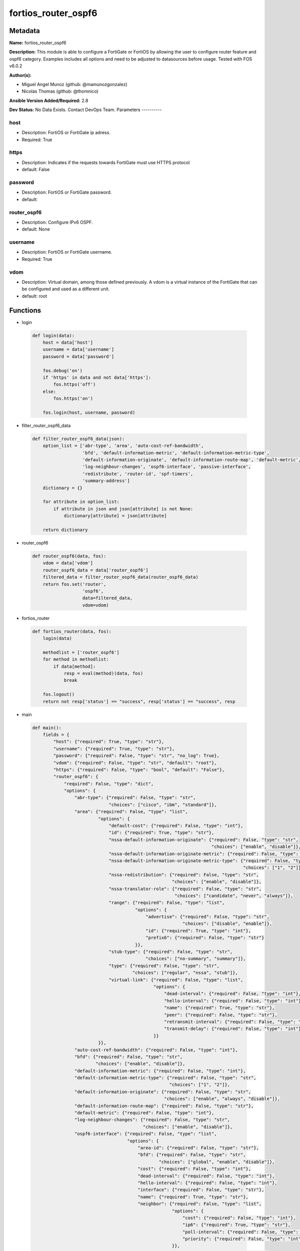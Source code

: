 ====================
fortios_router_ospf6
====================


Metadata
--------




**Name:** fortios_router_ospf6

**Description:** This module is able to configure a FortiGate or FortiOS by allowing the user to configure router feature and ospf6 category. Examples includes all options and need to be adjusted to datasources before usage. Tested with FOS v6.0.2


**Author(s):**

- Miguel Angel Munoz (github: @mamunozgonzalez)

- Nicolas Thomas (github: @thomnico)



**Ansible Version Added/Required:** 2.8

**Dev Status:** No Data Exists. Contact DevOps Team.
Parameters
----------

host
++++

- Description: FortiOS or FortiGate ip adress.



- Required: True

https
+++++

- Description: Indicates if the requests towards FortiGate must use HTTPS protocol



- default: False

password
++++++++

- Description: FortiOS or FortiGate password.



- default:

router_ospf6
++++++++++++

- Description: Configure IPv6 OSPF.



- default: None

username
++++++++

- Description: FortiOS or FortiGate username.



- Required: True

vdom
++++

- Description: Virtual domain, among those defined previously. A vdom is a virtual instance of the FortiGate that can be configured and used as a different unit.



- default: root




Functions
---------




- login

 .. code-block:: python

    def login(data):
        host = data['host']
        username = data['username']
        password = data['password']

        fos.debug('on')
        if 'https' in data and not data['https']:
            fos.https('off')
        else:
            fos.https('on')

        fos.login(host, username, password)



- filter_router_ospf6_data

 .. code-block:: python

    def filter_router_ospf6_data(json):
        option_list = ['abr-type', 'area', 'auto-cost-ref-bandwidth',
                       'bfd', 'default-information-metric', 'default-information-metric-type',
                       'default-information-originate', 'default-information-route-map', 'default-metric',
                       'log-neighbour-changes', 'ospf6-interface', 'passive-interface',
                       'redistribute', 'router-id', 'spf-timers',
                       'summary-address']
        dictionary = {}

        for attribute in option_list:
            if attribute in json and json[attribute] is not None:
                dictionary[attribute] = json[attribute]

        return dictionary



- router_ospf6

 .. code-block:: python

    def router_ospf6(data, fos):
        vdom = data['vdom']
        router_ospf6_data = data['router_ospf6']
        filtered_data = filter_router_ospf6_data(router_ospf6_data)
        return fos.set('router',
                       'ospf6',
                       data=filtered_data,
                       vdom=vdom)



- fortios_router

 .. code-block:: python

    def fortios_router(data, fos):
        login(data)

        methodlist = ['router_ospf6']
        for method in methodlist:
            if data[method]:
                resp = eval(method)(data, fos)
                break

        fos.logout()
        return not resp['status'] == "success", resp['status'] == "success", resp



- main

 .. code-block:: python

    def main():
        fields = {
            "host": {"required": True, "type": "str"},
            "username": {"required": True, "type": "str"},
            "password": {"required": False, "type": "str", "no_log": True},
            "vdom": {"required": False, "type": "str", "default": "root"},
            "https": {"required": False, "type": "bool", "default": "False"},
            "router_ospf6": {
                "required": False, "type": "dict",
                "options": {
                    "abr-type": {"required": False, "type": "str",
                                 "choices": ["cisco", "ibm", "standard"]},
                    "area": {"required": False, "type": "list",
                             "options": {
                                 "default-cost": {"required": False, "type": "int"},
                                 "id": {"required": True, "type": "str"},
                                 "nssa-default-information-originate": {"required": False, "type": "str",
                                                                        "choices": ["enable", "disable"]},
                                 "nssa-default-information-originate-metric": {"required": False, "type": "int"},
                                 "nssa-default-information-originate-metric-type": {"required": False, "type": "str",
                                                                                    "choices": ["1", "2"]},
                                 "nssa-redistribution": {"required": False, "type": "str",
                                                         "choices": ["enable", "disable"]},
                                 "nssa-translator-role": {"required": False, "type": "str",
                                                          "choices": ["candidate", "never", "always"]},
                                 "range": {"required": False, "type": "list",
                                           "options": {
                                               "advertise": {"required": False, "type": "str",
                                                             "choices": ["disable", "enable"]},
                                               "id": {"required": True, "type": "int"},
                                               "prefix6": {"required": False, "type": "str"}
                                           }},
                                 "stub-type": {"required": False, "type": "str",
                                               "choices": ["no-summary", "summary"]},
                                 "type": {"required": False, "type": "str",
                                          "choices": ["regular", "nssa", "stub"]},
                                 "virtual-link": {"required": False, "type": "list",
                                                  "options": {
                                                      "dead-interval": {"required": False, "type": "int"},
                                                      "hello-interval": {"required": False, "type": "int"},
                                                      "name": {"required": True, "type": "str"},
                                                      "peer": {"required": False, "type": "str"},
                                                      "retransmit-interval": {"required": False, "type": "int"},
                                                      "transmit-delay": {"required": False, "type": "int"}
                                                  }}
                             }},
                    "auto-cost-ref-bandwidth": {"required": False, "type": "int"},
                    "bfd": {"required": False, "type": "str",
                            "choices": ["enable", "disable"]},
                    "default-information-metric": {"required": False, "type": "int"},
                    "default-information-metric-type": {"required": False, "type": "str",
                                                        "choices": ["1", "2"]},
                    "default-information-originate": {"required": False, "type": "str",
                                                      "choices": ["enable", "always", "disable"]},
                    "default-information-route-map": {"required": False, "type": "str"},
                    "default-metric": {"required": False, "type": "int"},
                    "log-neighbour-changes": {"required": False, "type": "str",
                                              "choices": ["enable", "disable"]},
                    "ospf6-interface": {"required": False, "type": "list",
                                        "options": {
                                            "area-id": {"required": False, "type": "str"},
                                            "bfd": {"required": False, "type": "str",
                                                    "choices": ["global", "enable", "disable"]},
                                            "cost": {"required": False, "type": "int"},
                                            "dead-interval": {"required": False, "type": "int"},
                                            "hello-interval": {"required": False, "type": "int"},
                                            "interface": {"required": False, "type": "str"},
                                            "name": {"required": True, "type": "str"},
                                            "neighbor": {"required": False, "type": "list",
                                                         "options": {
                                                             "cost": {"required": False, "type": "int"},
                                                             "ip6": {"required": True, "type": "str"},
                                                             "poll-interval": {"required": False, "type": "int"},
                                                             "priority": {"required": False, "type": "int"}
                                                         }},
                                            "network-type": {"required": False, "type": "str",
                                                             "choices": ["broadcast", "point-to-point", "non-broadcast",
                                                                         "point-to-multipoint", "point-to-multipoint-non-broadcast"]},
                                            "priority": {"required": False, "type": "int"},
                                            "retransmit-interval": {"required": False, "type": "int"},
                                            "status": {"required": False, "type": "str",
                                                       "choices": ["disable", "enable"]},
                                            "transmit-delay": {"required": False, "type": "int"}
                                        }},
                    "passive-interface": {"required": False, "type": "list",
                                          "options": {
                                              "name": {"required": True, "type": "str"}
                                          }},
                    "redistribute": {"required": False, "type": "list",
                                     "options": {
                                         "metric": {"required": False, "type": "int"},
                                         "metric-type": {"required": False, "type": "str",
                                                         "choices": ["1", "2"]},
                                         "name": {"required": True, "type": "str"},
                                         "routemap": {"required": False, "type": "str"},
                                         "status": {"required": False, "type": "str",
                                                    "choices": ["enable", "disable"]}
                                     }},
                    "router-id": {"required": False, "type": "str"},
                    "spf-timers": {"required": False, "type": "str"},
                    "summary-address": {"required": False, "type": "list",
                                        "options": {
                                            "advertise": {"required": False, "type": "str",
                                                          "choices": ["disable", "enable"]},
                                            "id": {"required": True, "type": "int"},
                                            "prefix6": {"required": False, "type": "str"},
                                            "tag": {"required": False, "type": "int"}
                                        }}

                }
            }
        }

        module = AnsibleModule(argument_spec=fields,
                               supports_check_mode=False)
        try:
            from fortiosapi import FortiOSAPI
        except ImportError:
            module.fail_json(msg="fortiosapi module is required")

        global fos
        fos = FortiOSAPI()

        is_error, has_changed, result = fortios_router(module.params, fos)

        if not is_error:
            module.exit_json(changed=has_changed, meta=result)
        else:
            module.fail_json(msg="Error in repo", meta=result)





Module Source Code
------------------

.. code-block:: python

    #!/usr/bin/python
    from __future__ import (absolute_import, division, print_function)
    # Copyright 2018 Fortinet, Inc.
    #
    # This program is free software: you can redistribute it and/or modify
    # it under the terms of the GNU General Public License as published by
    # the Free Software Foundation, either version 3 of the License, or
    # (at your option) any later version.
    #
    # This program is distributed in the hope that it will be useful,
    # but WITHOUT ANY WARRANTY; without even the implied warranty of
    # MERCHANTABILITY or FITNESS FOR A PARTICULAR PURPOSE.  See the
    # GNU General Public License for more details.
    #
    # You should have received a copy of the GNU General Public License
    # along with this program.  If not, see <https://www.gnu.org/licenses/>.
    #
    # the lib use python logging can get it if the following is set in your
    # Ansible config.

    __metaclass__ = type

    ANSIBLE_METADATA = {'status': ['preview'],
                        'supported_by': 'community',
                        'metadata_version': '1.1'}

    DOCUMENTATION = '''
    ---
    module: fortios_router_ospf6
    short_description: Configure IPv6 OSPF.
    description:
        - This module is able to configure a FortiGate or FortiOS by
          allowing the user to configure router feature and ospf6 category.
          Examples includes all options and need to be adjusted to datasources before usage.
          Tested with FOS v6.0.2
    version_added: "2.8"
    author:
        - Miguel Angel Munoz (@mamunozgonzalez)
        - Nicolas Thomas (@thomnico)
    notes:
        - Requires fortiosapi library developed by Fortinet
        - Run as a local_action in your playbook
    requirements:
        - fortiosapi>=0.9.8
    options:
        host:
           description:
                - FortiOS or FortiGate ip adress.
           required: true
        username:
            description:
                - FortiOS or FortiGate username.
            required: true
        password:
            description:
                - FortiOS or FortiGate password.
            default: ""
        vdom:
            description:
                - Virtual domain, among those defined previously. A vdom is a
                  virtual instance of the FortiGate that can be configured and
                  used as a different unit.
            default: root
        https:
            description:
                - Indicates if the requests towards FortiGate must use HTTPS
                  protocol
            type: bool
            default: false
        router_ospf6:
            description:
                - Configure IPv6 OSPF.
            default: null
            suboptions:
                abr-type:
                    description:
                        - Area border router type.
                    choices:
                        - cisco
                        - ibm
                        - standard
                area:
                    description:
                        - OSPF6 area configuration.
                    suboptions:
                        default-cost:
                            description:
                                - Summary default cost of stub or NSSA area.
                        id:
                            description:
                                - Area entry IP address.
                            required: true
                        nssa-default-information-originate:
                            description:
                                - Enable/disable originate type 7 default into NSSA area.
                            choices:
                                - enable
                                - disable
                        nssa-default-information-originate-metric:
                            description:
                                - OSPFv3 default metric.
                        nssa-default-information-originate-metric-type:
                            description:
                                - OSPFv3 metric type for default routes.
                            choices:
                                - 1
                                - 2
                        nssa-redistribution:
                            description:
                                - Enable/disable redistribute into NSSA area.
                            choices:
                                - enable
                                - disable
                        nssa-translator-role:
                            description:
                                - NSSA translator role type.
                            choices:
                                - candidate
                                - never
                                - always
                        range:
                            description:
                                - OSPF6 area range configuration.
                            suboptions:
                                advertise:
                                    description:
                                        - Enable/disable advertise status.
                                    choices:
                                        - disable
                                        - enable
                                id:
                                    description:
                                        - Range entry ID.
                                    required: true
                                prefix6:
                                    description:
                                        - IPv6 prefix.
                        stub-type:
                            description:
                                - Stub summary setting.
                            choices:
                                - no-summary
                                - summary
                        type:
                            description:
                                - Area type setting.
                            choices:
                                - regular
                                - nssa
                                - stub
                        virtual-link:
                            description:
                                - OSPF6 virtual link configuration.
                            suboptions:
                                dead-interval:
                                    description:
                                        - Dead interval.
                                hello-interval:
                                    description:
                                        - Hello interval.
                                name:
                                    description:
                                        - Virtual link entry name.
                                    required: true
                                peer:
                                    description:
                                        - A.B.C.D, peer router ID.
                                retransmit-interval:
                                    description:
                                        - Retransmit interval.
                                transmit-delay:
                                    description:
                                        - Transmit delay.
                auto-cost-ref-bandwidth:
                    description:
                        - Reference bandwidth in terms of megabits per second.
                bfd:
                    description:
                        - Enable/disable Bidirectional Forwarding Detection (BFD).
                    choices:
                        - enable
                        - disable
                default-information-metric:
                    description:
                        - Default information metric.
                default-information-metric-type:
                    description:
                        - Default information metric type.
                    choices:
                        - 1
                        - 2
                default-information-originate:
                    description:
                        - Enable/disable generation of default route.
                    choices:
                        - enable
                        - always
                        - disable
                default-information-route-map:
                    description:
                        - Default information route map. Source router.route-map.name.
                default-metric:
                    description:
                        - Default metric of redistribute routes.
                log-neighbour-changes:
                    description:
                        - Enable logging of OSPFv3 neighbour's changes
                    choices:
                        - enable
                        - disable
                ospf6-interface:
                    description:
                        - OSPF6 interface configuration.
                    suboptions:
                        area-id:
                            description:
                                - A.B.C.D, in IPv4 address format.
                        bfd:
                            description:
                                - Enable/disable Bidirectional Forwarding Detection (BFD).
                            choices:
                                - global
                                - enable
                                - disable
                        cost:
                            description:
                                - Cost of the interface, value range from 0 to 65535, 0 means auto-cost.
                        dead-interval:
                            description:
                                - Dead interval.
                        hello-interval:
                            description:
                                - Hello interval.
                        interface:
                            description:
                                - Configuration interface name. Source system.interface.name.
                        name:
                            description:
                                - Interface entry name.
                            required: true
                        neighbor:
                            description:
                                - OSPFv3 neighbors are used when OSPFv3 runs on non-broadcast media
                            suboptions:
                                cost:
                                    description:
                                        - Cost of the interface, value range from 0 to 65535, 0 means auto-cost.
                                ip6:
                                    description:
                                        - IPv6 link local address of the neighbor.
                                    required: true
                                poll-interval:
                                    description:
                                        - Poll interval time in seconds.
                                priority:
                                    description:
                                        - priority
                        network-type:
                            description:
                                - Network type.
                            choices:
                                - broadcast
                                - point-to-point
                                - non-broadcast
                                - point-to-multipoint
                                - point-to-multipoint-non-broadcast
                        priority:
                            description:
                                - priority
                        retransmit-interval:
                            description:
                                - Retransmit interval.
                        status:
                            description:
                                - Enable/disable OSPF6 routing on this interface.
                            choices:
                                - disable
                                - enable
                        transmit-delay:
                            description:
                                - Transmit delay.
                passive-interface:
                    description:
                        - Passive interface configuration.
                    suboptions:
                        name:
                            description:
                                - Passive interface name. Source system.interface.name.
                            required: true
                redistribute:
                    description:
                        - Redistribute configuration.
                    suboptions:
                        metric:
                            description:
                                - Redistribute metric setting.
                        metric-type:
                            description:
                                - Metric type.
                            choices:
                                - 1
                                - 2
                        name:
                            description:
                                - Redistribute name.
                            required: true
                        routemap:
                            description:
                                - Route map name. Source router.route-map.name.
                        status:
                            description:
                                - status
                            choices:
                                - enable
                                - disable
                router-id:
                    description:
                        - A.B.C.D, in IPv4 address format.
                spf-timers:
                    description:
                        - SPF calculation frequency.
                summary-address:
                    description:
                        - IPv6 address summary configuration.
                    suboptions:
                        advertise:
                            description:
                                - Enable/disable advertise status.
                            choices:
                                - disable
                                - enable
                        id:
                            description:
                                - Summary address entry ID.
                            required: true
                        prefix6:
                            description:
                                - IPv6 prefix.
                        tag:
                            description:
                                - Tag value.
    '''

    EXAMPLES = '''
    - hosts: localhost
      vars:
       host: "192.168.122.40"
       username: "admin"
       password: ""
       vdom: "root"
      tasks:
      - name: Configure IPv6 OSPF.
        fortios_router_ospf6:
          host:  "{{ host }}"
          username: "{{ username }}"
          password: "{{ password }}"
          vdom:  "{{ vdom }}"
          router_ospf6:
            abr-type: "cisco"
            area:
             -
                default-cost: "5"
                id:  "6"
                nssa-default-information-originate: "enable"
                nssa-default-information-originate-metric: "8"
                nssa-default-information-originate-metric-type: "1"
                nssa-redistribution: "enable"
                nssa-translator-role: "candidate"
                range:
                 -
                    advertise: "disable"
                    id:  "14"
                    prefix6: "<your_own_value>"
                stub-type: "no-summary"
                type: "regular"
                virtual-link:
                 -
                    dead-interval: "19"
                    hello-interval: "20"
                    name: "default_name_21"
                    peer: "<your_own_value>"
                    retransmit-interval: "23"
                    transmit-delay: "24"
            auto-cost-ref-bandwidth: "25"
            bfd: "enable"
            default-information-metric: "27"
            default-information-metric-type: "1"
            default-information-originate: "enable"
            default-information-route-map: "<your_own_value> (source router.route-map.name)"
            default-metric: "31"
            log-neighbour-changes: "enable"
            ospf6-interface:
             -
                area-id: "<your_own_value>"
                bfd: "global"
                cost: "36"
                dead-interval: "37"
                hello-interval: "38"
                interface: "<your_own_value> (source system.interface.name)"
                name: "default_name_40"
                neighbor:
                 -
                    cost: "42"
                    ip6: "<your_own_value>"
                    poll-interval: "44"
                    priority: "45"
                network-type: "broadcast"
                priority: "47"
                retransmit-interval: "48"
                status: "disable"
                transmit-delay: "50"
            passive-interface:
             -
                name: "default_name_52 (source system.interface.name)"
            redistribute:
             -
                metric: "54"
                metric-type: "1"
                name: "default_name_56"
                routemap: "<your_own_value> (source router.route-map.name)"
                status: "enable"
            router-id: "<your_own_value>"
            spf-timers: "<your_own_value>"
            summary-address:
             -
                advertise: "disable"
                id:  "63"
                prefix6: "<your_own_value>"
                tag: "65"
    '''

    RETURN = '''
    build:
      description: Build number of the fortigate image
      returned: always
      type: string
      sample: '1547'
    http_method:
      description: Last method used to provision the content into FortiGate
      returned: always
      type: string
      sample: 'PUT'
    http_status:
      description: Last result given by FortiGate on last operation applied
      returned: always
      type: string
      sample: "200"
    mkey:
      description: Master key (id) used in the last call to FortiGate
      returned: success
      type: string
      sample: "key1"
    name:
      description: Name of the table used to fulfill the request
      returned: always
      type: string
      sample: "urlfilter"
    path:
      description: Path of the table used to fulfill the request
      returned: always
      type: string
      sample: "webfilter"
    revision:
      description: Internal revision number
      returned: always
      type: string
      sample: "17.0.2.10658"
    serial:
      description: Serial number of the unit
      returned: always
      type: string
      sample: "FGVMEVYYQT3AB5352"
    status:
      description: Indication of the operation's result
      returned: always
      type: string
      sample: "success"
    vdom:
      description: Virtual domain used
      returned: always
      type: string
      sample: "root"
    version:
      description: Version of the FortiGate
      returned: always
      type: string
      sample: "v5.6.3"

    '''

    from ansible.module_utils.basic import AnsibleModule

    fos = None


    def login(data):
        host = data['host']
        username = data['username']
        password = data['password']

        fos.debug('on')
        if 'https' in data and not data['https']:
            fos.https('off')
        else:
            fos.https('on')

        fos.login(host, username, password)


    def filter_router_ospf6_data(json):
        option_list = ['abr-type', 'area', 'auto-cost-ref-bandwidth',
                       'bfd', 'default-information-metric', 'default-information-metric-type',
                       'default-information-originate', 'default-information-route-map', 'default-metric',
                       'log-neighbour-changes', 'ospf6-interface', 'passive-interface',
                       'redistribute', 'router-id', 'spf-timers',
                       'summary-address']
        dictionary = {}

        for attribute in option_list:
            if attribute in json and json[attribute] is not None:
                dictionary[attribute] = json[attribute]

        return dictionary


    def router_ospf6(data, fos):
        vdom = data['vdom']
        router_ospf6_data = data['router_ospf6']
        filtered_data = filter_router_ospf6_data(router_ospf6_data)
        return fos.set('router',
                       'ospf6',
                       data=filtered_data,
                       vdom=vdom)


    def fortios_router(data, fos):
        login(data)

        methodlist = ['router_ospf6']
        for method in methodlist:
            if data[method]:
                resp = eval(method)(data, fos)
                break

        fos.logout()
        return not resp['status'] == "success", resp['status'] == "success", resp


    def main():
        fields = {
            "host": {"required": True, "type": "str"},
            "username": {"required": True, "type": "str"},
            "password": {"required": False, "type": "str", "no_log": True},
            "vdom": {"required": False, "type": "str", "default": "root"},
            "https": {"required": False, "type": "bool", "default": "False"},
            "router_ospf6": {
                "required": False, "type": "dict",
                "options": {
                    "abr-type": {"required": False, "type": "str",
                                 "choices": ["cisco", "ibm", "standard"]},
                    "area": {"required": False, "type": "list",
                             "options": {
                                 "default-cost": {"required": False, "type": "int"},
                                 "id": {"required": True, "type": "str"},
                                 "nssa-default-information-originate": {"required": False, "type": "str",
                                                                        "choices": ["enable", "disable"]},
                                 "nssa-default-information-originate-metric": {"required": False, "type": "int"},
                                 "nssa-default-information-originate-metric-type": {"required": False, "type": "str",
                                                                                    "choices": ["1", "2"]},
                                 "nssa-redistribution": {"required": False, "type": "str",
                                                         "choices": ["enable", "disable"]},
                                 "nssa-translator-role": {"required": False, "type": "str",
                                                          "choices": ["candidate", "never", "always"]},
                                 "range": {"required": False, "type": "list",
                                           "options": {
                                               "advertise": {"required": False, "type": "str",
                                                             "choices": ["disable", "enable"]},
                                               "id": {"required": True, "type": "int"},
                                               "prefix6": {"required": False, "type": "str"}
                                           }},
                                 "stub-type": {"required": False, "type": "str",
                                               "choices": ["no-summary", "summary"]},
                                 "type": {"required": False, "type": "str",
                                          "choices": ["regular", "nssa", "stub"]},
                                 "virtual-link": {"required": False, "type": "list",
                                                  "options": {
                                                      "dead-interval": {"required": False, "type": "int"},
                                                      "hello-interval": {"required": False, "type": "int"},
                                                      "name": {"required": True, "type": "str"},
                                                      "peer": {"required": False, "type": "str"},
                                                      "retransmit-interval": {"required": False, "type": "int"},
                                                      "transmit-delay": {"required": False, "type": "int"}
                                                  }}
                             }},
                    "auto-cost-ref-bandwidth": {"required": False, "type": "int"},
                    "bfd": {"required": False, "type": "str",
                            "choices": ["enable", "disable"]},
                    "default-information-metric": {"required": False, "type": "int"},
                    "default-information-metric-type": {"required": False, "type": "str",
                                                        "choices": ["1", "2"]},
                    "default-information-originate": {"required": False, "type": "str",
                                                      "choices": ["enable", "always", "disable"]},
                    "default-information-route-map": {"required": False, "type": "str"},
                    "default-metric": {"required": False, "type": "int"},
                    "log-neighbour-changes": {"required": False, "type": "str",
                                              "choices": ["enable", "disable"]},
                    "ospf6-interface": {"required": False, "type": "list",
                                        "options": {
                                            "area-id": {"required": False, "type": "str"},
                                            "bfd": {"required": False, "type": "str",
                                                    "choices": ["global", "enable", "disable"]},
                                            "cost": {"required": False, "type": "int"},
                                            "dead-interval": {"required": False, "type": "int"},
                                            "hello-interval": {"required": False, "type": "int"},
                                            "interface": {"required": False, "type": "str"},
                                            "name": {"required": True, "type": "str"},
                                            "neighbor": {"required": False, "type": "list",
                                                         "options": {
                                                             "cost": {"required": False, "type": "int"},
                                                             "ip6": {"required": True, "type": "str"},
                                                             "poll-interval": {"required": False, "type": "int"},
                                                             "priority": {"required": False, "type": "int"}
                                                         }},
                                            "network-type": {"required": False, "type": "str",
                                                             "choices": ["broadcast", "point-to-point", "non-broadcast",
                                                                         "point-to-multipoint", "point-to-multipoint-non-broadcast"]},
                                            "priority": {"required": False, "type": "int"},
                                            "retransmit-interval": {"required": False, "type": "int"},
                                            "status": {"required": False, "type": "str",
                                                       "choices": ["disable", "enable"]},
                                            "transmit-delay": {"required": False, "type": "int"}
                                        }},
                    "passive-interface": {"required": False, "type": "list",
                                          "options": {
                                              "name": {"required": True, "type": "str"}
                                          }},
                    "redistribute": {"required": False, "type": "list",
                                     "options": {
                                         "metric": {"required": False, "type": "int"},
                                         "metric-type": {"required": False, "type": "str",
                                                         "choices": ["1", "2"]},
                                         "name": {"required": True, "type": "str"},
                                         "routemap": {"required": False, "type": "str"},
                                         "status": {"required": False, "type": "str",
                                                    "choices": ["enable", "disable"]}
                                     }},
                    "router-id": {"required": False, "type": "str"},
                    "spf-timers": {"required": False, "type": "str"},
                    "summary-address": {"required": False, "type": "list",
                                        "options": {
                                            "advertise": {"required": False, "type": "str",
                                                          "choices": ["disable", "enable"]},
                                            "id": {"required": True, "type": "int"},
                                            "prefix6": {"required": False, "type": "str"},
                                            "tag": {"required": False, "type": "int"}
                                        }}

                }
            }
        }

        module = AnsibleModule(argument_spec=fields,
                               supports_check_mode=False)
        try:
            from fortiosapi import FortiOSAPI
        except ImportError:
            module.fail_json(msg="fortiosapi module is required")

        global fos
        fos = FortiOSAPI()

        is_error, has_changed, result = fortios_router(module.params, fos)

        if not is_error:
            module.exit_json(changed=has_changed, meta=result)
        else:
            module.fail_json(msg="Error in repo", meta=result)


    if __name__ == '__main__':
        main()


